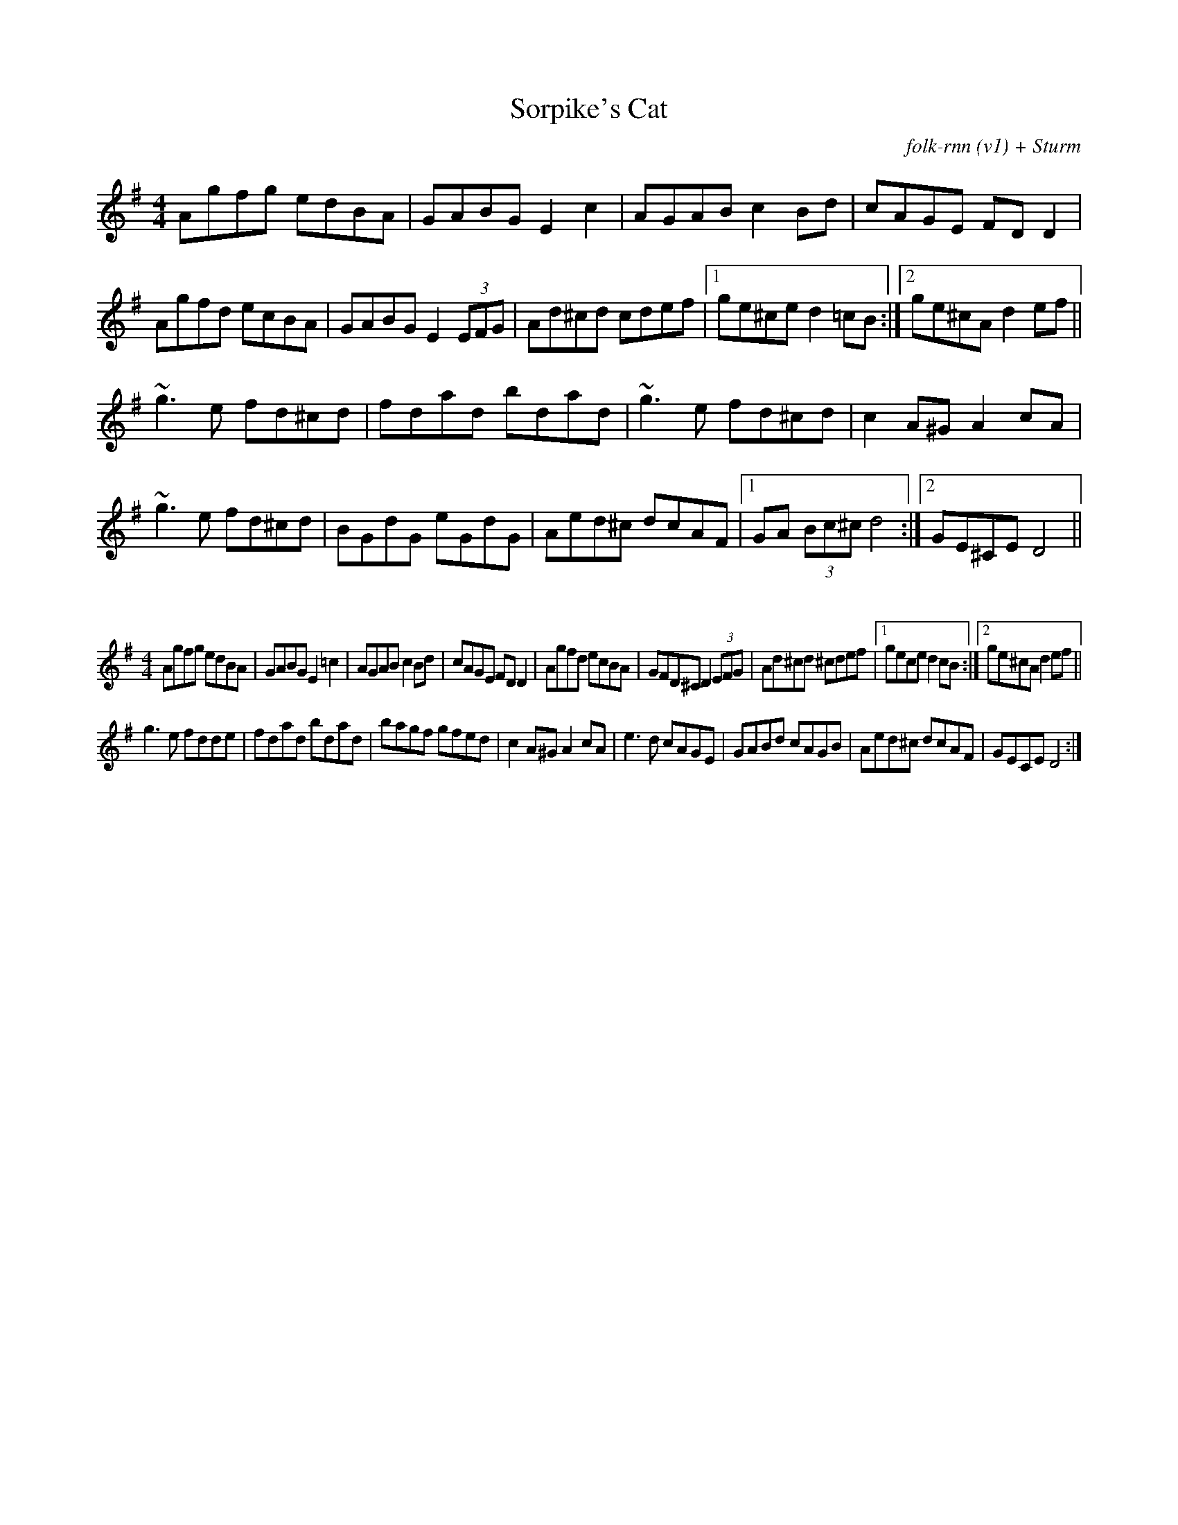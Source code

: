 X:27
T:Sorpike's Cat
C:folk-rnn (v1) + Sturm
M:4/4
K:Dmix
Agfg edBA|GABG E2c2|AGAB c2 Bd|cAGE FDD2|
Agfd ecBA|GABG E2 (3EFG|Ad^cd cdef|1ge^ce d2 =cB:|2ge^cA d2 ef||
~g3 e fd^cd|fdad bdad|~g3 e fd^cd|c2 A^G A2 cA|
~g3 e fd^cd|BGdG eGdG|Aed^c dcAF|1GA (3Bc^c d4 :|2GE^CE D4  ||

X:2
%%scale 0.6
M:4/4
K:Dmix
Agfg edBA|GABG E2=c2|AGAB c2 Bd|cAGE FDD2| Agfd ecBA|GFD^C D2 (3EFG|Ad^cd ^cdef|1gece d2 cB:|2ge^cA d2 ef||
g3 e fdde|fdad bdad|bagf gfed|c2 A^G A2 cA| e3 d cAGE|GABd cAGB|Aed^c dcAF|GECE D4:|

